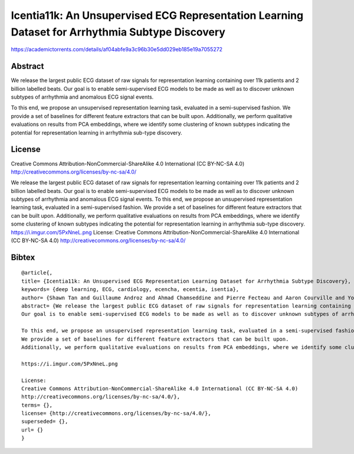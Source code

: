 ################################################################################################
Icentia11k: An Unsupervised ECG Representation Learning Dataset for Arrhythmia Subtype Discovery
################################################################################################

`<https://academictorrents.com/details/af04abfe9a3c96b30e5dd029eb185e19a7055272>`_

********
Abstract
********

We release the largest public ECG dataset of raw signals for representation
learning containing over 11k patients and 2 billion labelled beats. Our goal is
to enable semi-supervised ECG models to be made as well as to discover unknown
subtypes of arrhythmia and anomalous ECG signal events.

To this end, we propose an unsupervised representation learning task, evaluated
in a semi-supervised fashion. We provide a set of baselines for different
feature extractors that can be built upon.  Additionally, we perform
qualitative evaluations on results from PCA embeddings, where we identify some
clustering of known subtypes indicating the potential for representation
learning in arrhythmia sub-type discovery.

*******
License
*******

Creative Commons Attribution-NonCommercial-ShareAlike 4.0 International (CC
BY-NC-SA 4.0) http://creativecommons.org/licenses/by-nc-sa/4.0/

We release the largest public ECG dataset of raw signals for representation
learning containing over 11k patients and 2 billion labelled beats. Our goal
is to enable semi-supervised ECG models to be made as well as to discover
unknown subtypes of arrhythmia and anomalous ECG signal events. To this end,
we propose an unsupervised representation learning task, evaluated in a
semi-supervised fashion.  We provide a set of baselines for different
feature extractors that can be built upon. Additionally, we perform
qualitative evaluations on results from PCA embeddings, where we identify
some clustering of known subtypes indicating the potential for
representation learning in arrhythmia sub-type discovery.
https://i.imgur.com/5PxNneL.png License: Creative Commons
Attribution-NonCommercial-ShareAlike 4.0 International (CC BY-NC-SA 4.0)
http://creativecommons.org/licenses/by-nc-sa/4.0/

******
Bibtex
******

::

   @article{,
   title= {Icentia11k: An Unsupervised ECG Representation Learning Dataset for Arrhythmia Subtype Discovery},
   keywords= {deep learning, ECG, cardiology, ecencha, ecentia, isentia},
   author= {Shawn Tan and Guillaume Androz and Ahmad Chamseddine and Pierre Fecteau and Aaron Courville and Yoshua Bengio and Joseph Paul Cohen},
   abstract= {We release the largest public ECG dataset of raw signals for representation learning containing over 11k patients and 2 billion labelled beats.
   Our goal is to enable semi-supervised ECG models to be made as well as to discover unknown subtypes of arrhythmia and anomalous ECG signal events.

   To this end, we propose an unsupervised representation learning task, evaluated in a semi-supervised fashion. 
   We provide a set of baselines for different feature extractors that can be built upon. 
   Additionally, we perform qualitative evaluations on results from PCA embeddings, where we identify some clustering of known subtypes indicating the potential for representation learning in arrhythmia sub-type discovery.

   https://i.imgur.com/5PxNneL.png

   License:
   Creative Commons Attribution-NonCommercial-ShareAlike 4.0 International (CC BY-NC-SA 4.0) 
   http://creativecommons.org/licenses/by-nc-sa/4.0/},
   terms= {},
   license= {http://creativecommons.org/licenses/by-nc-sa/4.0/},
   superseded= {},
   url= {}
   }
